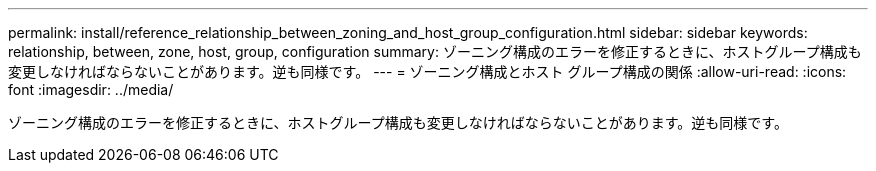 ---
permalink: install/reference_relationship_between_zoning_and_host_group_configuration.html 
sidebar: sidebar 
keywords: relationship, between, zone, host, group, configuration 
summary: ゾーニング構成のエラーを修正するときに、ホストグループ構成も変更しなければならないことがあります。逆も同様です。 
---
= ゾーニング構成とホスト グループ構成の関係
:allow-uri-read: 
:icons: font
:imagesdir: ../media/


[role="lead"]
ゾーニング構成のエラーを修正するときに、ホストグループ構成も変更しなければならないことがあります。逆も同様です。
